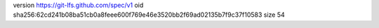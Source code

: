 version https://git-lfs.github.com/spec/v1
oid sha256:62cd241b08ba51cb0a8feee600f769e46e3520bb2f69ad02135b7f9c37f10583
size 54
